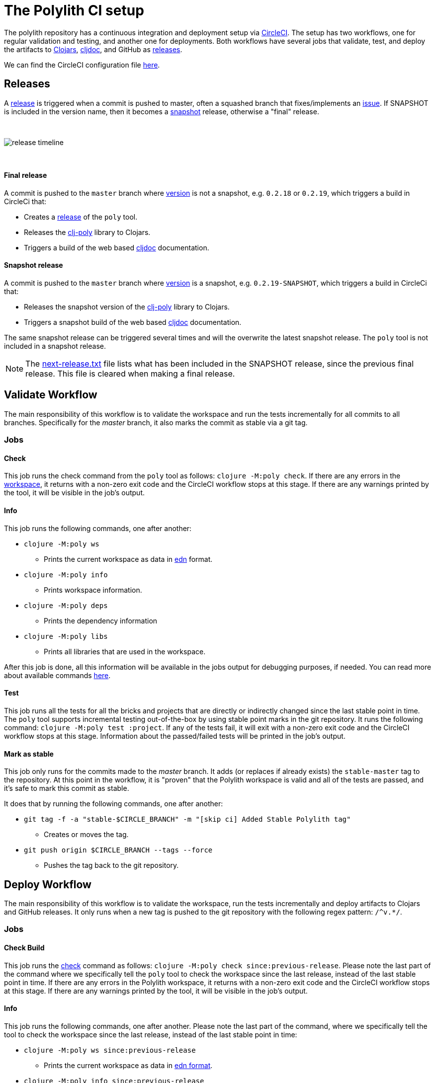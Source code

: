 = The Polylith CI setup
:cljdoc-api-url: https://cljdoc.org/d/polylith/clj-poly/CURRENT/api
:cljdoc-doc-url: https://cljdoc.org/d/polylith/clj-poly/CURRENT/doc

The polylith repository has a continuous integration and deployment setup via https://circleci.com[CircleCI].
The setup has two workflows, one for regular validation and testing, and another one for deployments.
Both workflows have several jobs that validate, test, and deploy the artifacts to https://clojars.org/search?q=polylith[Clojars], https://cljdoc.org/versions/polylith/clj-poly[cljdoc], and GitHub as https://github.com/polyfy/polylith/releases[releases].

We can find the CircleCI configuration file link:../.circleci/config.yml[here].

[#releases]
== Releases

A https://github.com/polyfy/polylith/releases[release] is triggered when a commit is pushed to master, often a squashed branch that fixes/implements an https://github.com/polyfy/polylith/issues[issue].
If SNAPSHOT is included in the version name, then it becomes a
https://github.com/polyfy/polylith/blob/56a481b9a209bc013fbe1852d1797b4bba2bdf1a/components/version/src/polylith/clj/core/version/interface.clj#L26[snapshot] release, otherwise a "final" release.

{nbsp} +

image::images/polylith-ci-setup/release-timeline.png[]

{nbsp} +

==== Final release

A commit is pushed to the `master` branch where https://github.com/polyfy/polylith/blob/56a481b9a209bc013fbe1852d1797b4bba2bdf1a/components/version/src/polylith/clj/core/version/interface.clj#L31[version]
is not a snapshot, e.g. `0.2.18` or `0.2.19`, which triggers a build in CircleCi that:

* Creates a https://github.com/polyfy/polylith/releases[release] of the `poly` tool.
* Releases the {cljdoc-api-url}/polylith[clj-poly] library to Clojars.
* Triggers a build of the web based https://cljdoc.org/d/polylith/clj-poly/CURRENT/doc/readme[cljdoc] documentation.

==== Snapshot release

A commit is pushed to the `master` branch where https://github.com/polyfy/polylith/blob/56a481b9a209bc013fbe1852d1797b4bba2bdf1a/components/version/src/polylith/clj/core/version/interface.clj#L31[version]
is a snapshot, e.g. `0.2.19-SNAPSHOT`, which triggers a build in CircleCi that:

* Releases the snapshot version of the {cljdoc-api-url}/polylith[clj-poly] library to Clojars.
* Triggers a snapshot build of the web based https://cljdoc.org/d/polylith/clj-poly/CURRENT/doc/readme[cljdoc] documentation.

The same snapshot release can be triggered several times and will the overwrite the latest snapshot release.
The `poly` tool is not included in a snapshot release.

====
NOTE: The {cljdoc-doc-url}/next-release.txt[next-release.txt] file lists what has been included in the SNAPSHOT release, since the previous final release.
This file is cleared when making a final release.
====

== Validate Workflow

The main responsibility of this workflow is to validate the workspace and run the tests incrementally for all commits to all branches.
Specifically for the _master_ branch, it also marks the commit as stable via a git tag.

=== Jobs

==== Check

This job runs the check command from the `poly` tool as follows: `clojure -M:poly check`.
If there are any errors in the xref:workspace.adoc[workspace], it returns with a non-zero exit code and the CircleCI workflow stops at this stage.
If there are any warnings printed by the tool, it will be visible in the job's output.

==== Info

This job runs the following commands, one after another:

* `clojure -M:poly ws`
** Prints the current workspace as data in https://github.com/edn-format/edn[edn] format.
* `clojure -M:poly info`
** Prints workspace information.
* `clojure -M:poly deps`
** Prints the dependency information
* `clojure -M:poly libs`
** Prints all libraries that are used in the workspace.

After this job is done, all this information will be available in the jobs output for debugging purposes, if needed.
You can read more about available commands xref:commands.adoc[here].

==== Test

This job runs all the tests for all the bricks and projects that are directly or indirectly changed since the last stable point in time.
The `poly` tool supports incremental testing out-of-the-box by using stable point marks in the git repository.
It runs the following command: `clojure -M:poly test :project`.
If any of the tests fail, it will exit with a non-zero exit code and the CircleCI workflow stops at this stage.
Information about the passed/failed tests will be printed in the job's output.

==== Mark as stable

This job only runs for the commits made to the _master_ branch.
It adds (or replaces if already exists) the `stable-master` tag to the repository.
At this point in the workflow, it is "proven" that the Polylith workspace is valid and all of the tests are passed, and it's safe to mark this commit as stable.

It does that by running the following commands, one after another:

* `git tag -f -a &quot;stable-$CIRCLE_BRANCH&quot; -m &quot;[skip ci] Added Stable Polylith tag&quot;`
** Creates or moves the tag.
* `git push origin $CIRCLE_BRANCH --tags --force`
** Pushes the tag back to the git repository.

== Deploy Workflow

The main responsibility of this workflow is to validate the workspace, run the tests incrementally and deploy artifacts to Clojars and GitHub releases.
It only runs when a new tag is pushed to the git repository with the following regex pattern: `/^v.*/`.

=== Jobs

==== Check Build

This job runs the xref:commands.adoc#check[check] command as follows: `clojure -M:poly check since:previous-release`.
Please note the last part of the command where we specifically tell the `poly` tool to check the workspace since the last release, instead of the last stable point in time.
If there are any errors in the Polylith workspace, it returns with a non-zero exit code and the CircleCI workflow stops at this stage.
If there are any warnings printed by the tool, it will be visible in the job's output.

==== Info

This job runs the following commands, one after another.
Please note the last part of the command, where we specifically tell the tool to check the workspace since the last release, instead of the last stable point in time:

* `clojure -M:poly ws since:previous-release`
** Prints the current workspace as data in https://github.com/edn-format/edn[edn format].
* `clojure -M:poly info since:previous-release`
** Prints workspace information.
* `clojure -M:poly deps since:previous-release`
** Prints the dependency information
* `clojure -M:poly libs since:previous-release`
** Prints all libraries that are used in the workspace.

After this job is done, all this information will be available in the jobs output for debugging purposes, if needed.
You can read more about available commands xref:commands.adoc[here].

==== Test

This job runs all the tests for all the bricks that are directly or indirectly changed since the last release.
It runs the following command: `clojure -M:poly test :project since:previous-release`.
If any of the tests fail, it will exit with a non-zero exit code, and the CircleCI workflow stops at this stage.
Information about the passed/failed tests will be printed in the job's output.

==== Deploy

This job deploys the changed projects to Clojars.
It's easy to deploy incrementally with the `poly` tool.
Changed projects are calculated since the latest release.
You can see how it's done https://github.com/polyfy/polylith/blob/master/build.clj[here].
In a nutshell, it executes `poly ws get:changes:changed-or-affected-projects skip:dev since:previous-release` and only deploys the returned projects.

==== Create Artifacts

This job creates two types of artifacts per changed project, an AOT compiled uberjar and a package that can be used to deploy https://brew.sh[Homebrew].
Created artifacts can be found in the artifacts section of this job's output.

==== Publish GitHub Release

This job uploads the artifacts created after the previous job and uploads them to a new release in GitHub.
It makes use of the https://github.com/tcnksm/ghr[GHR] tool in order to create a new release on GitHub and upload the artifacts.
